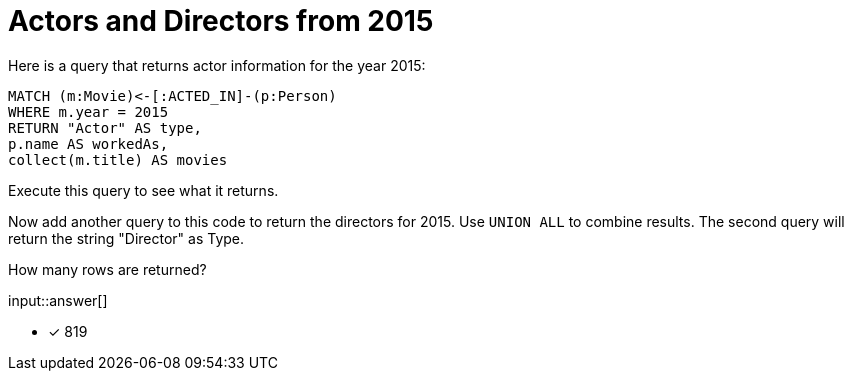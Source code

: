 :type: freetext

[.question.freetext]
= Actors and Directors from 2015

Here is a query that returns actor information for the year 2015:

[source,cypher]
----
MATCH (m:Movie)<-[:ACTED_IN]-(p:Person)
WHERE m.year = 2015
RETURN "Actor" AS type,
p.name AS workedAs,
collect(m.title) AS movies
----

Execute this query to see what it returns.

Now add another query to this code to return the directors for 2015.
Use `UNION ALL` to combine results.
The second query will return the string "Director" as Type.

How many rows are returned?

input::answer[]

* [x] 819
